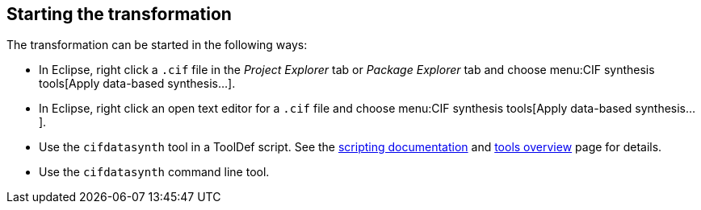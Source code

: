 //////////////////////////////////////////////////////////////////////////////
// Copyright (c) 2010, 2022 Contributors to the Eclipse Foundation
//
// See the NOTICE file(s) distributed with this work for additional
// information regarding copyright ownership.
//
// This program and the accompanying materials are made available
// under the terms of the MIT License which is available at
// https://opensource.org/licenses/MIT
//
// SPDX-License-Identifier: MIT
//////////////////////////////////////////////////////////////////////////////

indexterm:[data-based supervisory controller synthesis,start]

== Starting the transformation

The transformation can be started in the following ways:

* In Eclipse, right click a `.cif` file in the _Project Explorer_ tab or _Package Explorer_ tab and choose menu:CIF synthesis tools[Apply data-based synthesis...].

* In Eclipse, right click an open text editor for a `.cif` file and choose menu:CIF synthesis tools[Apply data-based synthesis...].

* Use the `cifdatasynth` tool in a ToolDef script.
See the <<tools-scripting-chapter-intro,scripting documentation>> and <<tools-scripting-chapter-tools,tools overview>> page for details.

* Use the `cifdatasynth` command line tool.
